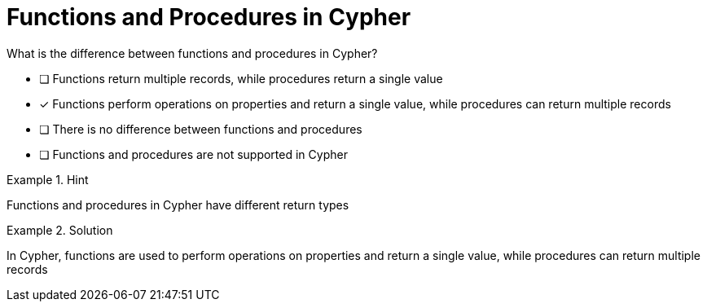 [.question]
= Functions and Procedures in Cypher

What is the difference between functions and procedures in Cypher?


* [ ] Functions return multiple records, while procedures return a single value
* [*]  Functions perform operations on properties and return a single value, while procedures can return multiple records
* [ ] There is no difference between functions and procedures
* [ ] Functions and procedures are not supported in Cypher


[.hint]
.Hint
====
Functions and procedures in Cypher have different return types
====

[.hint]
.Solution
====
In Cypher, functions are used to perform operations on properties and return a single value, while procedures can return multiple records
====
